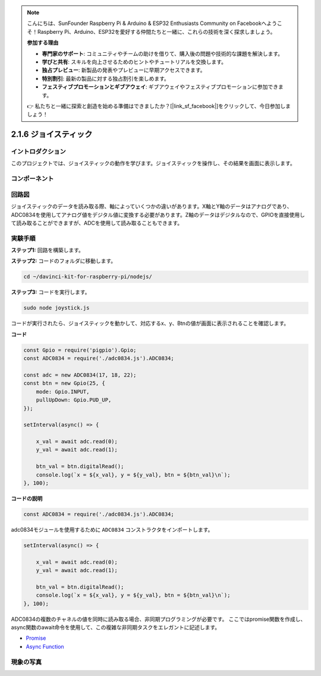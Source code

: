 .. note::

    こんにちは、SunFounder Raspberry Pi & Arduino & ESP32 Enthusiasts Community on Facebookへようこそ！Raspberry Pi、Arduino、ESP32を愛好する仲間たちと一緒に、これらの技術を深く探求しましょう。

    **参加する理由**

    - **専門家のサポート**: コミュニティやチームの助けを借りて、購入後の問題や技術的な課題を解決します。
    - **学びと共有**: スキルを向上させるためのヒントやチュートリアルを交換します。
    - **独占プレビュー**: 新製品の発表やプレビューに早期アクセスできます。
    - **特別割引**: 最新の製品に対する独占割引を楽しめます。
    - **フェスティブプロモーションとギブアウェイ**: ギブアウェイやフェスティブプロモーションに参加できます。

    👉 私たちと一緒に探索と創造を始める準備はできましたか？[|link_sf_facebook|]をクリックして、今日参加しましょう！

2.1.6 ジョイスティック
=======================

イントロダクション
-------------------

このプロジェクトでは、ジョイスティックの動作を学びます。ジョイスティックを操作し、その結果を画面に表示します。


コンポーネント
---------------

.. image:: ../img/image317.png



回路図
-------------------

ジョイスティックのデータを読み取る際、軸によっていくつかの違いがあります。X軸とY軸のデータはアナログであり、ADC0834を使用してアナログ値をデジタル値に変換する必要があります。Z軸のデータはデジタルなので、GPIOを直接使用して読み取ることができますが、ADCを使用して読み取ることもできます。

.. image:: ../img/image319.png


.. image:: ../img/image320.png


実験手順
-----------------------

**ステップ1:** 回路を構築します。

.. image:: ../img/image193.png

**ステップ2:** コードのフォルダに移動します。

.. raw:: html

   <run></run>

.. code-block::

    cd ~/davinci-kit-for-raspberry-pi/nodejs/

**ステップ3:** コードを実行します。

.. raw:: html

   <run></run>

.. code-block::

    sudo node joystick.js

コードが実行されたら、ジョイスティックを動かして、対応するx、y、Btnの値が画面に表示されることを確認します。

**コード**

.. code-block:: js

    const Gpio = require('pigpio').Gpio;
    const ADC0834 = require('./adc0834.js').ADC0834;

    const adc = new ADC0834(17, 18, 22);
    const btn = new Gpio(25, {
        mode: Gpio.INPUT,
        pullUpDown: Gpio.PUD_UP,
    });

    setInterval(async() => {

        x_val = await adc.read(0);
        y_val = await adc.read(1);

        btn_val = btn.digitalRead();
        console.log(`x = ${x_val}, y = ${y_val}, btn = ${btn_val}\n`);
    }, 100);



**コードの説明**

.. code-block:: js

    const ADC0834 = require('./adc0834.js').ADC0834;

adc0834モジュールを使用するために ``ADC0834`` コンストラクタをインポートします。

.. code-block:: js

    setInterval(async() => {

        x_val = await adc.read(0);
        y_val = await adc.read(1);

        btn_val = btn.digitalRead();
        console.log(`x = ${x_val}, y = ${y_val}, btn = ${btn_val}\n`);
    }, 100);


ADC0834の複数のチャネルの値を同時に読み取る場合、非同期プログラミングが必要です。
ここではpromise関数を作成し、
async関数のawait命令を使用して、この複雑な非同期タスクをエレガントに記述します。

* `Promise <https://developer.mozilla.org/en-US/docs/Web/JavaScript/Reference/Global_Objects/Promise>`_
* `Async Function <https://developer.mozilla.org/en-US/docs/Web/JavaScript/Reference/Statements/async_function>`_



現象の写真
------------------

.. image:: ../img/image194.jpeg

